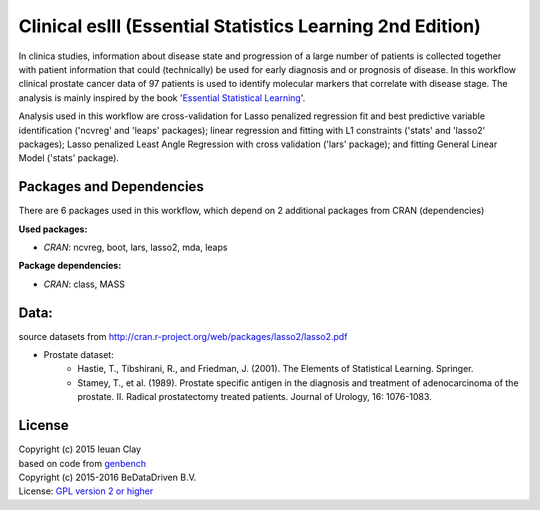 
Clinical eslII (Essential Statistics Learning 2nd Edition)
==========================================================

In clinica studies, information about disease state and progression of a large
number of patients is collected together with patient information that could
(technically) be used for early diagnosis and or prognosis of disease. In this
workflow clinical prostate cancer data of 97 patients is used to identify
molecular markers that correlate with disease stage. The analysis is mainly
inspired by the book '`Essential Statistical Learning`_'.

Analysis used in this workflow are cross-validation for Lasso penalized
regression fit and best predictive variable identification ('ncvreg' and
'leaps' packages); linear regression and fitting with L1 constraints ('stats'
and 'lasso2' packages); Lasso penalized Least Angle Regression with cross
validation ('lars' package); and fitting General Linear Model ('stats'
package).


Packages and Dependencies
-------------------------

There are 6 packages used in this workflow, which depend
on 2 additional packages from CRAN (dependencies)

**Used packages:**

* *CRAN*: ncvreg, boot, lars, lasso2, mda, leaps

**Package dependencies:**

* *CRAN*: class, MASS

Data:
-------

source datasets from http://cran.r-project.org/web/packages/lasso2/lasso2.pdf

* Prostate dataset:
    * Hastie, T., Tibshirani, R., and Friedman, J. (2001). The Elements of Statistical Learning. Springer.
    * Stamey, T., et al. (1989). Prostate specific antigen in the diagnosis and treatment of adenocarcinoma of the prostate. II. Radical prostatectomy treated patients. Journal of Urology, 16: 1076-1083.
    
.. _Essential Statistical Learning: http://statweb.stanford.edu/~tibs/ElemStatLearn/

License
-------
| Copyright (c) 2015 Ieuan Clay
| based on code from `genbench`_
| Copyright (c) 2015-2016 BeDataDriven B.V.
| License: `GPL version 2 or higher`_

.. _GPL version 2 or higher: http://www.gnu.org/licenses/gpl.html
.. _genbench: https://github.com/biolion/genbench
